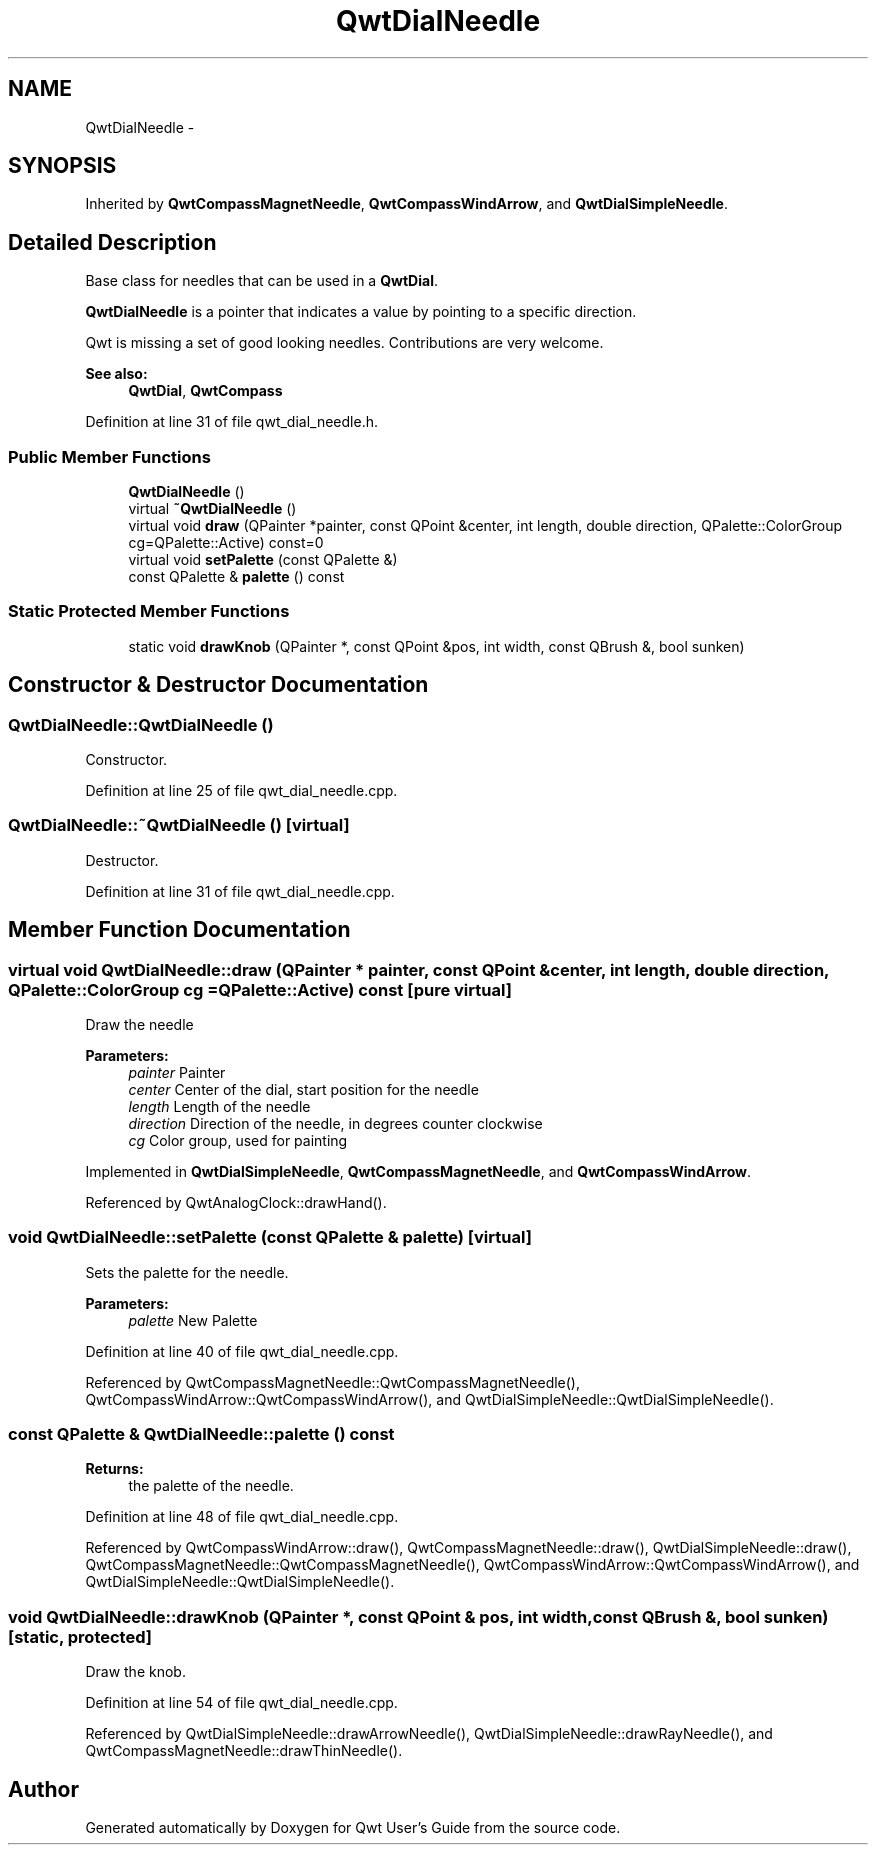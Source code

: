 .TH "QwtDialNeedle" 3 "24 May 2008" "Version 5.1.1" "Qwt User's Guide" \" -*- nroff -*-
.ad l
.nh
.SH NAME
QwtDialNeedle \- 
.SH SYNOPSIS
.br
.PP
Inherited by \fBQwtCompassMagnetNeedle\fP, \fBQwtCompassWindArrow\fP, and \fBQwtDialSimpleNeedle\fP.
.PP
.SH "Detailed Description"
.PP 
Base class for needles that can be used in a \fBQwtDial\fP. 

\fBQwtDialNeedle\fP is a pointer that indicates a value by pointing to a specific direction.
.PP
Qwt is missing a set of good looking needles. Contributions are very welcome.
.PP
\fBSee also:\fP
.RS 4
\fBQwtDial\fP, \fBQwtCompass\fP 
.RE
.PP

.PP
Definition at line 31 of file qwt_dial_needle.h.
.SS "Public Member Functions"

.in +1c
.ti -1c
.RI "\fBQwtDialNeedle\fP ()"
.br
.ti -1c
.RI "virtual \fB~QwtDialNeedle\fP ()"
.br
.ti -1c
.RI "virtual void \fBdraw\fP (QPainter *painter, const QPoint &center, int length, double direction, QPalette::ColorGroup cg=QPalette::Active) const=0"
.br
.ti -1c
.RI "virtual void \fBsetPalette\fP (const QPalette &)"
.br
.ti -1c
.RI "const QPalette & \fBpalette\fP () const"
.br
.in -1c
.SS "Static Protected Member Functions"

.in +1c
.ti -1c
.RI "static void \fBdrawKnob\fP (QPainter *, const QPoint &pos, int width, const QBrush &, bool sunken)"
.br
.in -1c
.SH "Constructor & Destructor Documentation"
.PP 
.SS "QwtDialNeedle::QwtDialNeedle ()"
.PP
Constructor. 
.PP
Definition at line 25 of file qwt_dial_needle.cpp.
.SS "QwtDialNeedle::~QwtDialNeedle ()\fC [virtual]\fP"
.PP
Destructor. 
.PP
Definition at line 31 of file qwt_dial_needle.cpp.
.SH "Member Function Documentation"
.PP 
.SS "virtual void QwtDialNeedle::draw (QPainter * painter, const QPoint & center, int length, double direction, QPalette::ColorGroup cg = \fCQPalette::Active\fP) const\fC [pure virtual]\fP"
.PP
Draw the needle
.PP
\fBParameters:\fP
.RS 4
\fIpainter\fP Painter 
.br
\fIcenter\fP Center of the dial, start position for the needle 
.br
\fIlength\fP Length of the needle 
.br
\fIdirection\fP Direction of the needle, in degrees counter clockwise 
.br
\fIcg\fP Color group, used for painting 
.RE
.PP

.PP
Implemented in \fBQwtDialSimpleNeedle\fP, \fBQwtCompassMagnetNeedle\fP, and \fBQwtCompassWindArrow\fP.
.PP
Referenced by QwtAnalogClock::drawHand().
.SS "void QwtDialNeedle::setPalette (const QPalette & palette)\fC [virtual]\fP"
.PP
Sets the palette for the needle.
.PP
\fBParameters:\fP
.RS 4
\fIpalette\fP New Palette 
.RE
.PP

.PP
Definition at line 40 of file qwt_dial_needle.cpp.
.PP
Referenced by QwtCompassMagnetNeedle::QwtCompassMagnetNeedle(), QwtCompassWindArrow::QwtCompassWindArrow(), and QwtDialSimpleNeedle::QwtDialSimpleNeedle().
.SS "const QPalette & QwtDialNeedle::palette () const"
.PP
\fBReturns:\fP
.RS 4
the palette of the needle. 
.RE
.PP

.PP
Definition at line 48 of file qwt_dial_needle.cpp.
.PP
Referenced by QwtCompassWindArrow::draw(), QwtCompassMagnetNeedle::draw(), QwtDialSimpleNeedle::draw(), QwtCompassMagnetNeedle::QwtCompassMagnetNeedle(), QwtCompassWindArrow::QwtCompassWindArrow(), and QwtDialSimpleNeedle::QwtDialSimpleNeedle().
.SS "void QwtDialNeedle::drawKnob (QPainter *, const QPoint & pos, int width, const QBrush &, bool sunken)\fC [static, protected]\fP"
.PP
Draw the knob. 
.PP
Definition at line 54 of file qwt_dial_needle.cpp.
.PP
Referenced by QwtDialSimpleNeedle::drawArrowNeedle(), QwtDialSimpleNeedle::drawRayNeedle(), and QwtCompassMagnetNeedle::drawThinNeedle().

.SH "Author"
.PP 
Generated automatically by Doxygen for Qwt User's Guide from the source code.
